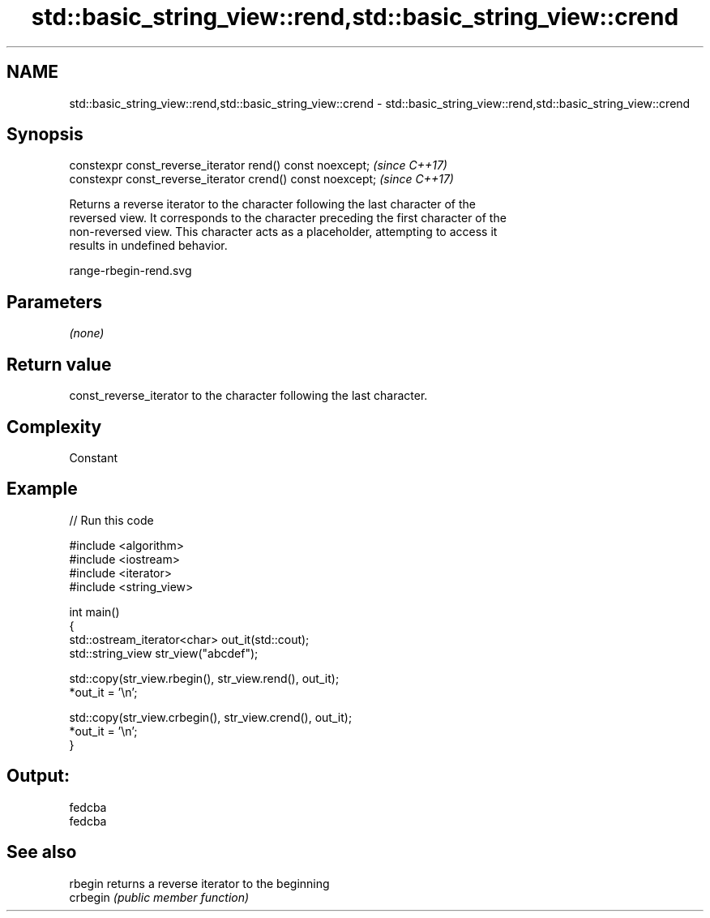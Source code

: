 .TH std::basic_string_view::rend,std::basic_string_view::crend 3 "2020.11.17" "http://cppreference.com" "C++ Standard Libary"
.SH NAME
std::basic_string_view::rend,std::basic_string_view::crend \- std::basic_string_view::rend,std::basic_string_view::crend

.SH Synopsis
   constexpr const_reverse_iterator rend() const noexcept;   \fI(since C++17)\fP
   constexpr const_reverse_iterator crend() const noexcept;  \fI(since C++17)\fP

   Returns a reverse iterator to the character following the last character of the
   reversed view. It corresponds to the character preceding the first character of the
   non-reversed view. This character acts as a placeholder, attempting to access it
   results in undefined behavior.

   range-rbegin-rend.svg

.SH Parameters

   \fI(none)\fP

.SH Return value

   const_reverse_iterator to the character following the last character.

.SH Complexity

   Constant

.SH Example

   
// Run this code

 #include <algorithm>
 #include <iostream>
 #include <iterator>
 #include <string_view>
  
 int main()
 {
     std::ostream_iterator<char> out_it(std::cout);
     std::string_view str_view("abcdef");
  
     std::copy(str_view.rbegin(), str_view.rend(), out_it);
     *out_it = '\\n';
  
     std::copy(str_view.crbegin(), str_view.crend(), out_it);
     *out_it = '\\n';
 }

.SH Output:

 fedcba
 fedcba

.SH See also

   rbegin  returns a reverse iterator to the beginning
   crbegin \fI(public member function)\fP 
